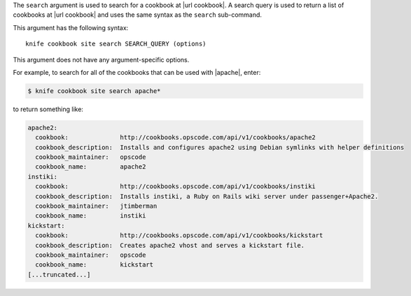 .. The contents of this file are included in multiple topics.
.. This file describes a command or a sub-command for Knife.
.. This file should not be changed in a way that hinders its ability to appear in multiple documentation sets.


The ``search`` argument is used to search for a cookbook at |url cookbook|. A search query is used to return a list of cookbooks at |url cookbook| and uses the same syntax as the ``search`` sub-command.

This argument has the following syntax::

   knife cookbook site search SEARCH_QUERY (options)

This argument does not have any argument-specific options.

For example, to search for all of the cookbooks that can be used with |apache|, enter:

.. code-block:: bash

   $ knife cookbook site search apache*

to return something like:

.. code-block:: bash

   apache2:
     cookbook:              http://cookbooks.opscode.com/api/v1/cookbooks/apache2
     cookbook_description:  Installs and configures apache2 using Debian symlinks with helper definitions
     cookbook_maintainer:   opscode
     cookbook_name:         apache2
   instiki:
     cookbook:              http://cookbooks.opscode.com/api/v1/cookbooks/instiki
     cookbook_description:  Installs instiki, a Ruby on Rails wiki server under passenger+Apache2.
     cookbook_maintainer:   jtimberman
     cookbook_name:         instiki
   kickstart:
     cookbook:              http://cookbooks.opscode.com/api/v1/cookbooks/kickstart
     cookbook_description:  Creates apache2 vhost and serves a kickstart file.
     cookbook_maintainer:   opscode
     cookbook_name:         kickstart
   [...truncated...]
